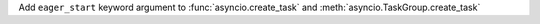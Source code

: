 Add ``eager_start`` keyword argument to :func:`asyncio.create_task` and :meth:`asyncio.TaskGroup.create_task`

